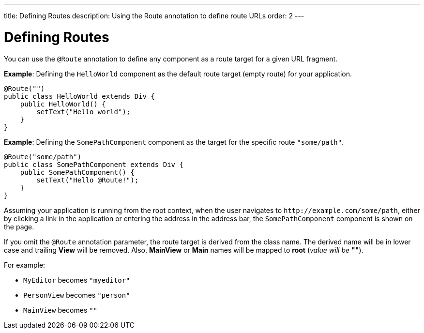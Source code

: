 ---
title: Defining Routes
description: Using the Route annotation to define route URLs
order: 2
---

= Defining Routes

You can use the `@Route` annotation to define any component as a route target for a given URL fragment.

*Example*: Defining the [classname]`HelloWorld` component as the default route target (empty route) for your application.

[source,java]
----
@Route("")
public class HelloWorld extends Div {
    public HelloWorld() {
        setText("Hello world");
    }
}
----

*Example*: Defining the [classname]`SomePathComponent` component as the target for the specific route `"some/path"`.

[source,java]
----
@Route("some/path")
public class SomePathComponent extends Div {
    public SomePathComponent() {
        setText("Hello @Route!");
    }
}
----

Assuming your application is running from the root context, when the user navigates to `\http://example.com/some/path`, either by clicking a link in the application or entering the address in the address bar, the [classname]`SomePathComponent` component is shown on the page.

If you omit the `@Route` annotation parameter, the route target is derived from the class name. The derived name will be in lower case and trailing *View* will be removed. Also, *MainView* or *Main* names will be mapped to *root* (_value will be_ *""*).

For example:

- [classname]`MyEditor` becomes `"myeditor"`
- [classname]`PersonView` becomes `"person"`
- [classname]`MainView` becomes `""`
